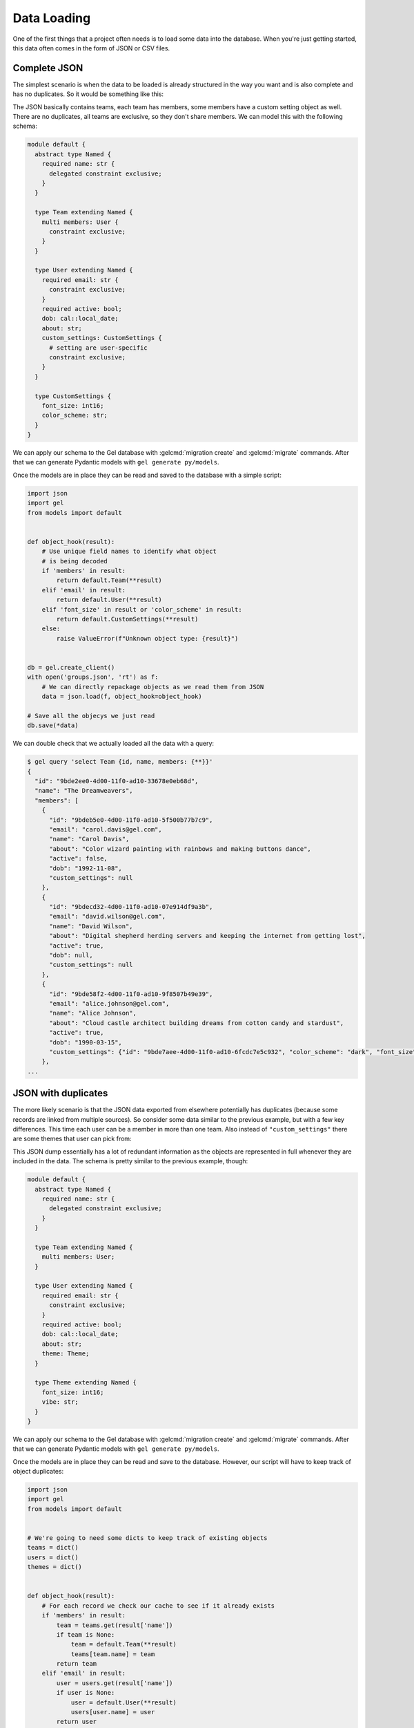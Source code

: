 .. _gel-python-loaddata:

============
Data Loading
============

.. py:currentmodule:: gel

One of the first things that a project often needs is to load some data into the database. When you're just getting started, this data often comes in the form of JSON or CSV files.


Complete JSON
=============

The simplest scenario is when the data to be loaded is already structured in the way you want and is also complete and has no duplicates. So it would be something like this:

.. lint-off

.. code-block:: json
  :caption: teams.json

  [
    {
      "name": "The Dreamweavers",
      "members": [
        {
          "name": "Alice Johnson",
          "email": "alice.johnson@gel.com",
          "active": true,
          "dob": "1990-03-15",
          "about": "Cloud castle architect building dreams from cotton candy and stardust",
          "custom_settings": {
            "font_size": 14,
            "color_scheme": "dark"
          }
        },
        {
          "name": "Bob Smith",
          "email": "bob.smith@gel.com",
          "active": true,
          "dob": "1985-07-22",
          "about": "Master of turning coffee into code and pizza into solutions",
          "custom_settings": {
            "color_scheme": "light"
          }
        },
        {
          "name": "Carol Davis",
          "email": "carol.davis@gel.com",
          "active": false,
          "dob": "1992-11-08",
          "about": "Color wizard painting with rainbows and making buttons dance"
        },
        {
          "name": "David Wilson",
          "email": "david.wilson@gel.com",
          "active": true,
          "about": "Digital shepherd herding servers and keeping the internet from getting lost"
        }
      ]
    },
    {
      "name": "The Storytellers",
      "members": [
        {
          "name": "Emma Brown",
          "email": "emma.brown@gel.com",
          "active": true,
          "dob": "1988-05-12",
          "about": "Social media fairy sprinkling engagement dust and making posts viral",
          "custom_settings": {
            "font_size": 16,
            "color_scheme": "sparkly"
          }
        },
        {
          "name": "Frank Miller",
          "email": "frank.miller@gel.com",
          "active": true,
          "dob": "1983-09-30",
          "about": "Word wizard turning boring facts into captivating magical tales"
        },
        {
          "name": "Grace Taylor",
          "email": "grace.taylor@gel.com",
          "active": true,
          "about": "Search engine whisperer knowing secret handshakes to make websites famous"
        }
      ]
    },
    {
      "name": "The Treasure Hunters",
      "members": [
        {
          "name": "Henry Anderson",
          "email": "henry.anderson@gel.com",
          "active": true,
          "dob": "1987-01-25",
          "about": "Deal detective finding gold in conversations and turning handshakes into deals",
          "custom_settings": {
            "font_size": 12
          }
        },
        {
          "name": "Iris Martinez",
          "email": "iris.martinez@gel.com",
          "active": true,
          "dob": "1991-12-03",
          "about": "Client whisperer speaking business language and making partnerships bloom",
          "custom_settings": {
            "color_scheme": "dark"
          }
        },
        {
          "name": "Jack Thompson",
          "email": "jack.thompson@gel.com",
          "active": false,
          "about": "Data detective following digital breadcrumbs to solve customer happiness"
        },
        {
          "name": "Kate Rodriguez",
          "email": "kate.rodriguez@gel.com",
          "active": true,
          "dob": "1989-06-18",
          "about": "Partnership pirate sailing business seas looking for collaboration treasure"
        },
        {
          "name": "Liam Garcia",
          "email": "liam.garcia@gel.com",
          "active": true,
          "about": "Phone whisperer turning cold calls into warm conversations and leads into friends"
        }
      ]
    }
  ]

.. lint-on

The JSON basically contains teams, each team has members, some members have a custom setting object as well. There are no duplicates, all teams are exclusive, so they don't share members. We can model this with the following schema:

.. code-block:: sdl

  module default {
    abstract type Named {
      required name: str {
        delegated constraint exclusive;
      }
    }

    type Team extending Named {
      multi members: User {
        constraint exclusive;
      }
    }

    type User extending Named {
      required email: str {
        constraint exclusive;
      }
      required active: bool;
      dob: cal::local_date;
      about: str;
      custom_settings: CustomSettings {
        # setting are user-specific
        constraint exclusive;
      }
    }

    type CustomSettings {
      font_size: int16;
      color_scheme: str;
    }
  }


We can apply our schema to the Gel database with :gelcmd:`migration create` and :gelcmd:`migrate` commands. After that we can generate Pydantic models with ``gel generate py/models``.

Once the models are in place they can be read and saved to the database with a simple script:

.. code-block:: python

  import json
  import gel
  from models import default


  def object_hook(result):
      # Use unique field names to identify what object
      # is being decoded
      if 'members' in result:
          return default.Team(**result)
      elif 'email' in result:
          return default.User(**result)
      elif 'font_size' in result or 'color_scheme' in result:
          return default.CustomSettings(**result)
      else:
          raise ValueError(f"Unknown object type: {result}")


  db = gel.create_client()
  with open('groups.json', 'rt') as f:
      # We can directly repackage objects as we read them from JSON
      data = json.load(f, object_hook=object_hook)

  # Save all the objecys we just read
  db.save(*data)

We can double check that we actually loaded all the data with a query:

.. lint-off

.. code-block:: bash

  $ gel query 'select Team {id, name, members: {**}}'
  {
    "id": "9bde2ee0-4d00-11f0-ad10-33678e0eb68d",
    "name": "The Dreamweavers",
    "members": [
      {
        "id": "9bdeb5e0-4d00-11f0-ad10-5f500b77b7c9",
        "email": "carol.davis@gel.com",
        "name": "Carol Davis",
        "about": "Color wizard painting with rainbows and making buttons dance",
        "active": false,
        "dob": "1992-11-08",
        "custom_settings": null
      },
      {
        "id": "9bdecd32-4d00-11f0-ad10-07e914df9a3b",
        "email": "david.wilson@gel.com",
        "name": "David Wilson",
        "about": "Digital shepherd herding servers and keeping the internet from getting lost",
        "active": true,
        "dob": null,
        "custom_settings": null
      },
      {
        "id": "9bde58f2-4d00-11f0-ad10-9f8507b49e39",
        "email": "alice.johnson@gel.com",
        "name": "Alice Johnson",
        "about": "Cloud castle architect building dreams from cotton candy and stardust",
        "active": true,
        "dob": "1990-03-15",
        "custom_settings": {"id": "9bde7aee-4d00-11f0-ad10-6fcdc7e5c932", "color_scheme": "dark", "font_size": 14}
      },
  ...

.. lint-on


JSON with duplicates
====================

The more likely scenario is that the JSON data exported from elsewhere potentially has duplicates (because some records are linked from multiple sources). So consider some data similar to the previous example, but with a few key differences. This time each user can be a member in more than one team. Also instead of ``"custom_settings"`` there are some themes that user can pick from:

.. lint-off

.. code-block:: json
  :caption: factions.json

  [
    {
      "name": "The Code Wizards",
      "members": [
        {
          "name": "Alice Johnson",
          "email": "alice.johnson@gel.com",
          "active": true,
          "dob": "1990-03-15",
          "about": "Cloud castle architect building dreams from cotton candy and stardust",
          "theme": {
            "name": "Stardust Serenity",
            "font_size": 16,
            "vibe": "ethereal and dreamy"
          }
        },
        {
          "name": "Bob Smith",
          "email": "bob.smith@gel.com",
          "active": true,
          "dob": "1985-07-22",
          "about": "Master of turning coffee into code and pizza into solutions",
          "theme": {
            "name": "Caffeine Chaos",
            "vibe": "energetic and slightly chaotic"
          }
        },
        {
          "name": "David Wilson",
          "email": "david.wilson@gel.com",
          "active": true,
          "about": "Digital shepherd herding servers and keeping the internet from getting lost"
        },
        {
          "name": "Jack Thompson",
          "email": "jack.thompson@gel.com",
          "active": false,
          "about": "Data detective following digital breadcrumbs to solve customer happiness",
          "theme": {
            "name": "Mystery Matrix",
            "font_size": 14,
            "vibe": "detective noir with a digital twist"
          }
        }
      ]
    },
    {
      "name": "The Creative Dreamers",
      "members": [
        {
          "name": "Alice Johnson",
          "email": "alice.johnson@gel.com",
          "active": true,
          "dob": "1990-03-15",
          "about": "Cloud castle architect building dreams from cotton candy and stardust",
          "theme": {
            "name": "Stardust Serenity",
            "font_size": 16,
            "vibe": "ethereal and dreamy"
          }
        },
        {
          "name": "Carol Davis",
          "email": "carol.davis@gel.com",
          "active": false,
          "dob": "1992-11-08",
          "about": "Color wizard painting with rainbows and making buttons dance",
          "theme": {
            "name": "Rainbow Rhapsody",
            "font_size": 18,
            "vibe": "vibrant and playful"
          }
        },
        {
          "name": "Emma Brown",
          "email": "emma.brown@gel.com",
          "active": true,
          "dob": "1988-05-12",
          "about": "Social media fairy sprinkling engagement dust and making posts viral"
        },
        {
          "name": "Frank Miller",
          "email": "frank.miller@gel.com",
          "active": true,
          "dob": "1983-09-30",
          "about": "Word wizard turning boring facts into captivating magical tales"
        }
      ]
    },
    {
      "name": "The Business Hunters",
      "members": [
        {
          "name": "Henry Anderson",
          "email": "henry.anderson@gel.com",
          "active": true,
          "dob": "1987-01-25",
          "about": "Deal detective finding gold in conversations and turning handshakes into deals"
        },
        {
          "name": "Iris Martinez",
          "email": "iris.martinez@gel.com",
          "active": true,
          "dob": "1991-12-03",
          "about": "Client whisperer speaking business language and making partnerships bloom"
        },
        {
          "name": "Kate Rodriguez",
          "email": "kate.rodriguez@gel.com",
          "active": true,
          "dob": "1989-06-18",
          "about": "Partnership pirate sailing business seas looking for collaboration treasure"
        },
        {
          "name": "Liam Garcia",
          "email": "liam.garcia@gel.com",
          "active": true,
          "about": "Phone whisperer turning cold calls into warm conversations and leads into friends"
        },
        {
          "name": "Bob Smith",
          "email": "bob.smith@gel.com",
          "active": true,
          "dob": "1985-07-22",
          "about": "Master of turning coffee into code and pizza into solutions",
          "theme": {
            "name": "Caffeine Chaos",
            "vibe": "energetic and slightly chaotic"
          }
        }
      ]
    },
    {
      "name": "The Digital Mystics",
      "members": [
        {
          "name": "Grace Taylor",
          "email": "grace.taylor@gel.com",
          "active": true,
          "about": "Search engine whisperer knowing secret handshakes to make websites famous"
        },
        {
          "name": "David Wilson",
          "email": "david.wilson@gel.com",
          "active": true,
          "about": "Digital shepherd herding servers and keeping the internet from getting lost"
        },
        {
          "name": "Jack Thompson",
          "email": "jack.thompson@gel.com",
          "active": false,
          "about": "Data detective following digital breadcrumbs to solve customer happiness",
          "theme": {
            "name": "Mystery Matrix",
            "font_size": 14,
            "vibe": "detective noir with a digital twist"
          }
        },
        {
          "name": "Emma Brown",
          "email": "emma.brown@gel.com",
          "active": true,
          "dob": "1988-05-12",
          "about": "Social media fairy sprinkling engagement dust and making posts viral"
        },
        {
          "name": "Frank Miller",
          "email": "frank.miller@gel.com",
          "active": true,
          "dob": "1983-09-30",
          "about": "Word wizard turning boring facts into captivating magical tales"
        }
      ]
    }
  ]

.. lint-on

This JSON dump essentially has a lot of redundant information as the objects are represented in full whenever they are included in the data. The schema is pretty similar to the previous example, though:

.. code-block:: sdl

  module default {
    abstract type Named {
      required name: str {
        delegated constraint exclusive;
      }
    }

    type Team extending Named {
      multi members: User;
    }

    type User extending Named {
      required email: str {
        constraint exclusive;
      }
      required active: bool;
      dob: cal::local_date;
      about: str;
      theme: Theme;
    }

    type Theme extending Named {
      font_size: int16;
      vibe: str;
    }
  }

We can apply our schema to the Gel database with :gelcmd:`migration create` and :gelcmd:`migrate` commands. After that we can generate Pydantic models with ``gel generate py/models``.

Once the models are in place they can be read and save to the database. However, our script will have to keep track of object duplicates:

.. code-block:: python

  import json
  import gel
  from models import default


  # We're going to need some dicts to keep track of existing objects
  teams = dict()
  users = dict()
  themes = dict()


  def object_hook(result):
      # For each record we check our cache to see if it already exists
      if 'members' in result:
          team = teams.get(result['name'])
          if team is None:
              team = default.Team(**result)
              teams[team.name] = team
          return team
      elif 'email' in result:
          user = users.get(result['name'])
          if user is None:
              user = default.User(**result)
              users[user.name] = user
          return user
      elif 'font_size' in result or 'vibe' in result:
          theme = themes.get(result['name'])
          if theme is None:
              theme = default.Theme(**result)
              themes[theme.name] = theme
          return theme
      else:
          raise ValueError(f"Unknown object type: {result}")


  db = gel.create_client()
  with open('factions.json', 'rt') as f:
      data = json.load(f, object_hook=object_hook)

  db.save(*data)

We can double check that we actually loaded all the data with a query:

.. lint-off

.. code-block:: bash

  $ gel query 'select Team {id, name, members: {**}}'
  {
    "id": "935d51d4-4d09-11f0-ae4a-43003ed713c3",
    "name": "The Code Wizards",
    "members": [
      {
        "id": "935de1da-4d09-11f0-ae4a-6bdf4fa1fe9a",
        "email": "david.wilson@gel.com",
        "name": "David Wilson",
        "about": "Digital shepherd herding servers and keeping the internet from getting lost",
        "active": true,
        "dob": null,
        "theme": null
      },
      {
        "id": "935d7c7c-4d09-11f0-ae4a-97e585244a22",
        "email": "alice.johnson@gel.com",
        "name": "Alice Johnson",
        "about": "Cloud castle architect building dreams from cotton candy and stardust",
        "active": true,
        "dob": "1990-03-15",
        "theme": {"name": "Stardust Serenity", "id": "935d9dec-4d09-11f0-ae4a-a7903cb59029", "font_size": 16, "vibe": "ethereal and dreamy"}
      },
      {
        "id": "935db62e-4d09-11f0-ae4a-4787719b4d7d",
        "email": "bob.smith@gel.com",
        "name": "Bob Smith",
        "about": "Master of turning coffee into code and pizza into solutions",
        "active": true,
        "dob": "1985-07-22",
        "theme": {"name": "Caffeine Chaos", "id": "935dc9e8-4d09-11f0-ae4a-8376db97dfef", "font_size": null, "vibe": "energetic and slightly chaotic"}
      },
  ...

.. lint-on


CSV or JSON with PKs
====================

If you're dealing with CSV files, you probably don't have any nested data there, instead records reference each other by primary keys. Same processing would apply to JSON data linked by primary keys instead of nesting whole objects. So we'll use JSON in our example.

.. lint-off

.. tabs::

  .. code-tab:: json
    :caption: teams.json

    [
      {
        "id": 1,
        "name": "The Code Wizards",
        "members": ["alice.johnson@gel.com", "bob.smith@gel.com", "david.wilson@gel.com", "jack.thompson@gel.com"]
      },
      {
        "id": 2,
        "name": "The Creative Dreamers",
        "members": ["alice.johnson@gel.com", "carol.davis@gel.com", "emma.brown@gel.com", "frank.miller@gel.com"]
      },
      {
        "id": 3,
        "name": "The Business Hunters",
        "members": ["henry.anderson@gel.com", "iris.martinez@gel.com", "kate.rodriguez@gel.com", "liam.garcia@gel.com", "bob.smith@gel.com"]
      },
      {
        "id": 4,
        "name": "The Digital Mystics",
        "members": ["grace.taylor@gel.com", "david.wilson@gel.com", "jack.thompson@gel.com", "emma.brown@gel.com", "frank.miller@gel.com"]
      }
    ]

  .. code-tab:: json
    :caption: users.json

    [
      {
        "name": "Alice Johnson",
        "email": "alice.johnson@gel.com",
        "active": true,
        "dob": "1990-03-15",
        "about": "Cloud castle architect building dreams from cotton candy and stardust",
        "theme_id": 1000
      },
      {
        "name": "Bob Smith",
        "email": "bob.smith@gel.com",
        "active": true,
        "dob": "1985-07-22",
        "about": "Master of turning coffee into code and pizza into solutions",
        "theme_id": 1001
      },
      {
        "name": "David Wilson",
        "email": "david.wilson@gel.com",
        "active": true,
        "about": "Digital shepherd herding servers and keeping the internet from getting lost"
      },
      {
        "name": "Jack Thompson",
        "email": "jack.thompson@gel.com",
        "active": false,
        "about": "Data detective following digital breadcrumbs to solve customer happiness",
        "theme_id": 1002
      },
      {
        "name": "Carol Davis",
        "email": "carol.davis@gel.com",
        "active": false,
        "dob": "1992-11-08",
        "about": "Color wizard painting with rainbows and making buttons dance",
        "theme_id": 1003
      },
      {
        "name": "Emma Brown",
        "email": "emma.brown@gel.com",
        "active": true,
        "dob": "1988-05-12",
        "about": "Social media fairy sprinkling engagement dust and making posts viral"
      },
      {
        "name": "Frank Miller",
        "email": "frank.miller@gel.com",
        "active": true,
        "dob": "1983-09-30",
        "about": "Word wizard turning boring facts into captivating magical tales"
      },
      {
        "name": "Henry Anderson",
        "email": "henry.anderson@gel.com",
        "active": true,
        "dob": "1987-01-25",
        "about": "Deal detective finding gold in conversations and turning handshakes into deals"
      },
      {
        "name": "Iris Martinez",
        "email": "iris.martinez@gel.com",
        "active": true,
        "dob": "1991-12-03",
        "about": "Client whisperer speaking business language and making partnerships bloom"
      },
      {
        "name": "Kate Rodriguez",
        "email": "kate.rodriguez@gel.com",
        "active": true,
        "dob": "1989-06-18",
        "about": "Partnership pirate sailing business seas looking for collaboration treasure"
      },
      {
        "name": "Liam Garcia",
        "email": "liam.garcia@gel.com",
        "active": true,
        "about": "Phone whisperer turning cold calls into warm conversations and leads into friends"
      },
      {
        "name": "Grace Taylor",
        "email": "grace.taylor@gel.com",
        "active": true,
        "about": "Search engine whisperer knowing secret handshakes to make websites famous"
      }
    ]

  .. code-tab:: json
    :caption: themes.json

    [
      {
        "id": 1000,
        "name": "Stardust Serenity",
        "font_size": 16,
        "vibe": "ethereal and dreamy"
      },
      {
        "id": 1001,
        "name": "Caffeine Chaos",
        "vibe": "energetic and slightly chaotic"
      },
      {
        "id": 1002,
        "name": "Mystery Matrix",
        "font_size": 14,
        "vibe": "detective noir with a digital twist"
      },
      {
        "id": 1003,
        "name": "Rainbow Rhapsody",
        "font_size": 18,
        "vibe": "vibrant and playful"
      }
    ]

.. lint-on

This is the same data as in the previous example, but without all the duplicates. Themes are referenced by ``id``. Users instead rely on the unique emails as the primary key. We can still use the same schema:

.. code-block:: sdl

  module default {
    abstract type Named {
      required name: str {
        delegated constraint exclusive;
      }
    }

    type Team extending Named {
      multi members: User;
    }

    type User extending Named {
      required email: str {
        constraint exclusive;
      }
      required active: bool;
      dob: cal::local_date;
      about: str;
      theme: Theme;
    }

    type Theme extending Named {
      font_size: int16;
      vibe: str;
    }
  }

We can apply our schema to the Gel database with :gelcmd:`migration create` and :gelcmd:`migrate` commands. After that we can generate Pydantic models with ``gel generate py/models``.

Once the models are in place they can be read and saved to the database. We could load all the files and compose the overall object structure and save them all at once, but in general, this approach may not be possible if we're dealing with cross-linked tables. Instead we'll load them one table at a time, ignoring links and then we'll do a separate pass to just link everything together:

.. code-block:: python

  import json
  import gel
  from models import default


  db = gel.create_client()
  # We're going to use dicts to load the data
  teams = dict()
  users = dict()
  themes = dict()


  def team_hook(result):
      team = teams.get(result['id'])
      if team is None:
          # ignore members and the original id when creating a team
          orig_id = result.pop('id')
          del result['members']
          team = default.Team(**result)
          teams[orig_id] = team

      return team


  with open('teams.json', 'rt') as f:
      data = json.load(f, object_hook=team_hook)
      db.save(*data)


  def user_hook(result):
      user = users.get(result['email'])
      if user is None:
          # ignore theme_id when creating a team
          result.pop('theme_id', None)
          user = default.User(**result)
          users[user.email] = user
      return user


  with open('users.json', 'rt') as f:
      data = json.load(f, object_hook=user_hook)
      db.save(*data)


  def theme_hook(result):
      theme = themes.get(result['id'])
      if theme is None:
          # ignore the original id when creating a team
          orig_id = result.pop('id')
          theme = default.Theme(**result)
          themes[orig_id] = theme
      return theme


  with open('themes.json', 'rt') as f:
      data = json.load(f, object_hook=theme_hook)
      db.save(*data)


  # Now that we've saved the base objects, we can load the relationships
  def team_links(result):
      team = teams[result['id']]
      team.members.extend([
          users[m] for m in result['members']
      ])
      return team


  with open('teams.json', 'rt') as f:
      data = json.load(f, object_hook=team_links)
      db.save(*data)


  def user_links(result):
      user = users[result['email']]
      theme_id = result.get('theme_id')
      if theme_id is not None:
          user.theme = themes[theme_id]
      return user


  with open('users.json', 'rt') as f:
      data = json.load(f, object_hook=user_links)
      db.save(*data)

This script is a bit verbose, but it serves as an illustration of the process of loading table data when all the cross-references make it unsafe trying to link it all in one step.

We can double check that we actually loaded all the data with a query:

.. lint-off

.. code-block:: bash

  $ gel query 'select Team {id, name, members: {**}}'
  {
    "id": "eb24cc7c-4d12-11f0-b734-8fe80e42e7df",
    "name": "The Code Wizards",
    "members": [
      {
        "id": "eb28c700-4d12-11f0-b734-2b0e1e4f3fb8",
        "email": "david.wilson@gel.com",
        "name": "David Wilson",
        "about": "Digital shepherd herding servers and keeping the internet from getting lost",
        "active": true,
        "dob": null,
        "theme": null
      },
      {
        "id": "eb281b70-4d12-11f0-b734-fba98d2fdb96",
        "email": "alice.johnson@gel.com",
        "name": "Alice Johnson",
        "about": "Cloud castle architect building dreams from cotton candy and stardust",
        "active": true,
        "dob": "1990-03-15",
        "theme": {"name": "Stardust Serenity", "id": "eb2a3266-4d12-11f0-b734-ebdea454964b", "font_size": 16, "vibe": "ethereal and dreamy"}
      },
      {
        "id": "eb2823fe-4d12-11f0-b734-731c199a8975",
        "email": "bob.smith@gel.com",
        "name": "Bob Smith",
        "about": "Master of turning coffee into code and pizza into solutions",
        "active": true,
        "dob": "1985-07-22",
        "theme": {"name": "Caffeine Chaos", "id": "eb2a9e68-4d12-11f0-b734-6b77787a6840", "font_size": null, "vibe": "energetic and slightly chaotic"}
      },
  ...


.. lint-off